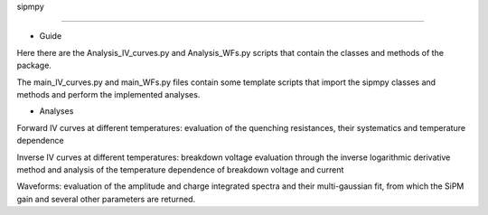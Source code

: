 sipmpy

======

* Guide

Here there are the Analysis_IV_curves.py and Analysis_WFs.py scripts that contain the classes and methods of the package.

The main_IV_curves.py and main_WFs.py files contain some template scripts that import the sipmpy classes and methods and perform the implemented analyses.

* Analyses

Forward IV curves at different temperatures: evaluation of the quenching resistances, their systematics and temperature dependence

Inverse IV curves at different temperatures: breakdown voltage evaluation through the inverse logarithmic derivative method and analysis of the temperature dependence of breakdown voltage and current

Waveforms: evaluation of the amplitude and charge integrated spectra and their multi-gaussian fit, from which the SiPM gain and several other parameters are returned.

